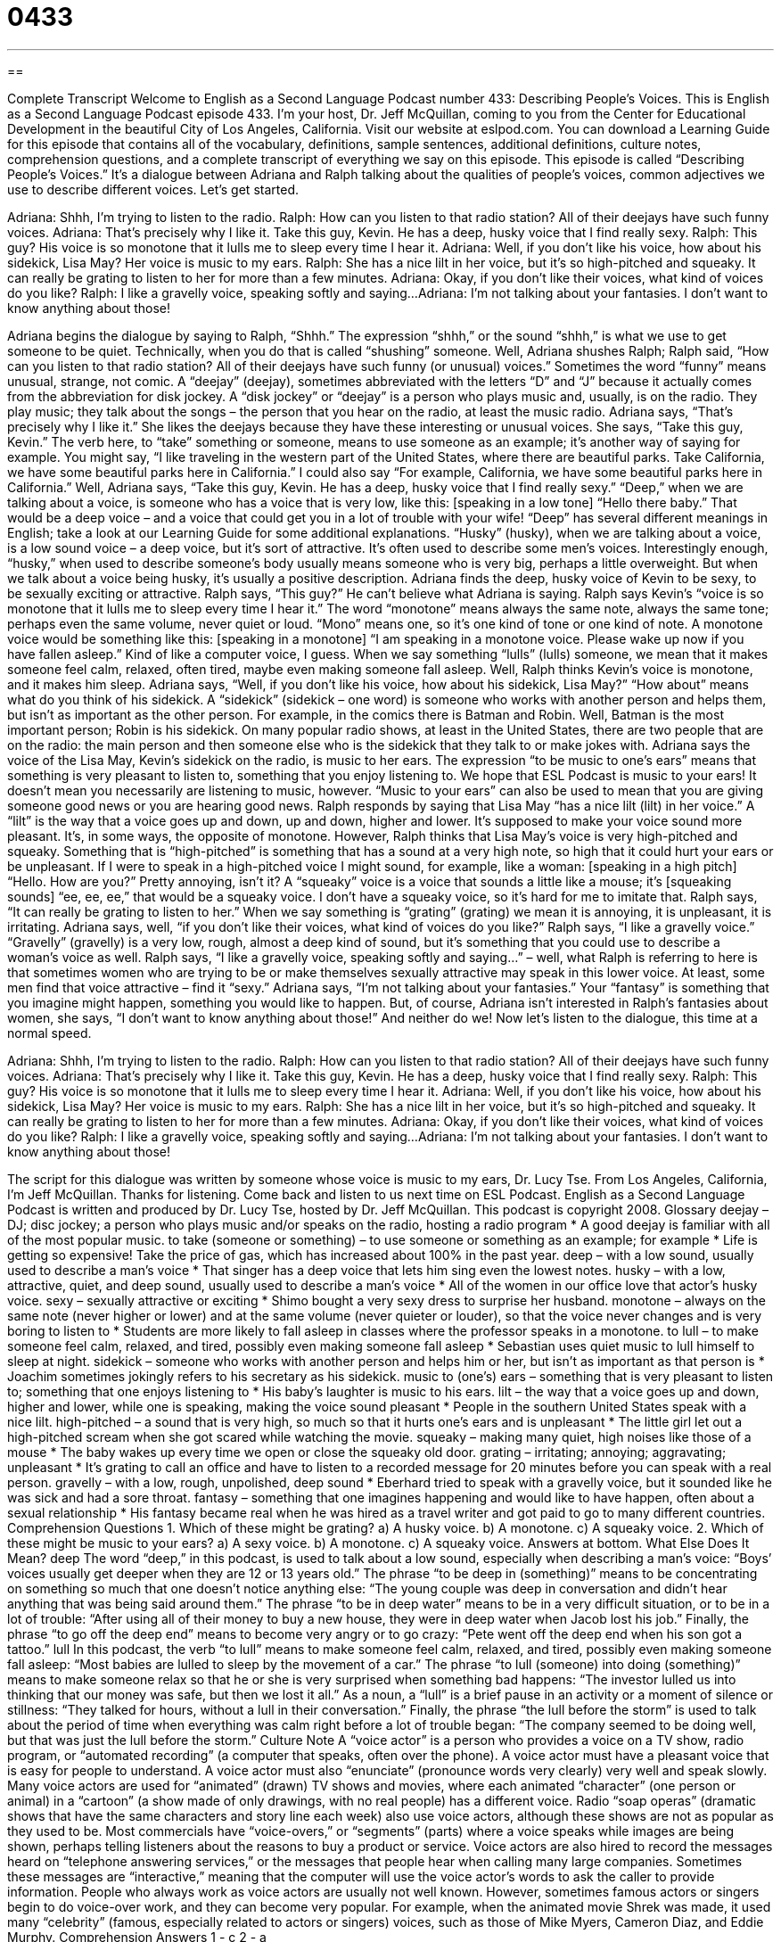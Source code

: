 = 0433
:toc: left
:toclevels: 3
:sectnums:
:stylesheet: ../../../myAdocCss.css

'''

== 

Complete Transcript
Welcome to English as a Second Language Podcast number 433: Describing People’s Voices.
This is English as a Second Language Podcast episode 433. I’m your host, Dr. Jeff McQuillan, coming to you from the Center for Educational Development in the beautiful City of Los Angeles, California.
Visit our website at eslpod.com. You can download a Learning Guide for this episode that contains all of the vocabulary, definitions, sample sentences, additional definitions, culture notes, comprehension questions, and a complete transcript of everything we say on this episode.
This episode is called “Describing People’s Voices.” It’s a dialogue between Adriana and Ralph talking about the qualities of people’s voices, common adjectives we use to describe different voices. Let’s get started.
[start of dialogue]
Adriana: Shhh, I’m trying to listen to the radio.
Ralph: How can you listen to that radio station? All of their deejays have such funny voices.
Adriana: That’s precisely why I like it. Take this guy, Kevin. He has a deep, husky voice that I find really sexy.
Ralph: This guy? His voice is so monotone that it lulls me to sleep every time I hear it.
Adriana: Well, if you don’t like his voice, how about his sidekick, Lisa May? Her voice is music to my ears.
Ralph: She has a nice lilt in her voice, but it’s so high-pitched and squeaky. It can really be grating to listen to her for more than a few minutes.
Adriana: Okay, if you don’t like their voices, what kind of voices do you like?
Ralph: I like a gravelly voice, speaking softly and saying...
Adriana: I’m not talking about your fantasies. I don’t want to know anything about those!
[end of dialogue]
Adriana begins the dialogue by saying to Ralph, “Shhh.” The expression “shhh,” or the sound “shhh,” is what we use to get someone to be quiet. Technically, when you do that is called “shushing” someone. Well, Adriana shushes Ralph; Ralph said, “How can you listen to that radio station? All of their deejays have such funny (or unusual) voices.” Sometimes the word “funny” means unusual, strange, not comic. A “deejay” (deejay), sometimes abbreviated with the letters “D” and “J” because it actually comes from the abbreviation for disk jockey. A “disk jockey” or “deejay” is a person who plays music and, usually, is on the radio. They play music; they talk about the songs – the person that you hear on the radio, at least the music radio.
Adriana says, “That’s precisely why I like it.” She likes the deejays because they have these interesting or unusual voices. She says, “Take this guy, Kevin.” The verb here, to “take” something or someone, means to use someone as an example; it’s another way of saying for example. You might say, “I like traveling in the western part of the United States, where there are beautiful parks. Take California, we have some beautiful parks here in California.” I could also say “For example, California, we have some beautiful parks here in California.”
Well, Adriana says, “Take this guy, Kevin. He has a deep, husky voice that I find really sexy.” “Deep,” when we are talking about a voice, is someone who has a voice that is very low, like this: [speaking in a low tone] “Hello there baby.” That would be a deep voice – and a voice that could get you in a lot of trouble with your wife! “Deep” has several different meanings in English; take a look at our Learning Guide for some additional explanations. “Husky” (husky), when we are talking about a voice, is a low sound voice – a deep voice, but it’s sort of attractive. It’s often used to describe some men’s voices. Interestingly enough, “husky,” when used to describe someone’s body usually means someone who is very big, perhaps a little overweight. But when we talk about a voice being husky, it’s usually a positive description.
Adriana finds the deep, husky voice of Kevin to be sexy, to be sexually exciting or attractive. Ralph says, “This guy?” He can’t believe what Adriana is saying. Ralph says Kevin’s “voice is so monotone that it lulls me to sleep every time I hear it.” The word “monotone” means always the same note, always the same tone; perhaps even the same volume, never quiet or loud. “Mono” means one, so it’s one kind of tone or one kind of note. A monotone voice would be something like this: [speaking in a monotone] “I am speaking in a monotone voice. Please wake up now if you have fallen asleep.” Kind of like a computer voice, I guess. When we say something “lulls” (lulls) someone, we mean that it makes someone feel calm, relaxed, often tired, maybe even making someone fall asleep.
Well, Ralph thinks Kevin’s voice is monotone, and it makes him sleep. Adriana says, “Well, if you don’t like his voice, how about his sidekick, Lisa May?” “How about” means what do you think of his sidekick. A “sidekick” (sidekick – one word) is someone who works with another person and helps them, but isn’t as important as the other person. For example, in the comics there is Batman and Robin. Well, Batman is the most important person; Robin is his sidekick. On many popular radio shows, at least in the United States, there are two people that are on the radio: the main person and then someone else who is the sidekick that they talk to or make jokes with.
Adriana says the voice of the Lisa May, Kevin’s sidekick on the radio, is music to her ears. The expression “to be music to one’s ears” means that something is very pleasant to listen to, something that you enjoy listening to. We hope that ESL Podcast is music to your ears! It doesn’t mean you necessarily are listening to music, however. “Music to your ears” can also be used to mean that you are giving someone good news or you are hearing good news.
Ralph responds by saying that Lisa May “has a nice lilt (lilt) in her voice.” A “lilt” is the way that a voice goes up and down, up and down, higher and lower. It’s supposed to make your voice sound more pleasant. It’s, in some ways, the opposite of monotone. However, Ralph thinks that Lisa May’s voice is very high-pitched and squeaky. Something that is “high-pitched” is something that has a sound at a very high note, so high that it could hurt your ears or be unpleasant. If I were to speak in a high-pitched voice I might sound, for example, like a woman: [speaking in a high pitch] “Hello. How are you?” Pretty annoying, isn’t it? A “squeaky” voice is a voice that sounds a little like a mouse; it’s [squeaking sounds] “ee, ee, ee,” that would be a squeaky voice. I don’t have a squeaky voice, so it’s hard for me to imitate that. Ralph says, “It can really be grating to listen to her.” When we say something is “grating” (grating) we mean it is annoying, it is unpleasant, it is irritating.
Adriana says, well, “if you don’t like their voices, what kind of voices do you like?” Ralph says, “I like a gravelly voice.” “Gravelly” (gravelly) is a very low, rough, almost a deep kind of sound, but it’s something that you could use to describe a woman’s voice as well. Ralph says, “I like a gravelly voice, speaking softly and saying...” – well, what Ralph is referring to here is that sometimes women who are trying to be or make themselves sexually attractive may speak in this lower voice. At least, some men find that voice attractive – find it “sexy.”
Adriana says, “I’m not talking about your fantasies.” Your “fantasy” is something that you imagine might happen, something you would like to happen. But, of course, Adriana isn’t interested in Ralph’s fantasies about women, she says, “I don’t want to know anything about those!” And neither do we!
Now let’s listen to the dialogue, this time at a normal speed.
[start of dialogue]
Adriana: Shhh, I’m trying to listen to the radio.
Ralph: How can you listen to that radio station? All of their deejays have such funny voices.
Adriana: That’s precisely why I like it. Take this guy, Kevin. He has a deep, husky voice that I find really sexy.
Ralph: This guy? His voice is so monotone that it lulls me to sleep every time I hear it.
Adriana: Well, if you don’t like his voice, how about his sidekick, Lisa May? Her voice is music to my ears.
Ralph: She has a nice lilt in her voice, but it’s so high-pitched and squeaky. It can really be grating to listen to her for more than a few minutes.
Adriana: Okay, if you don’t like their voices, what kind of voices do you like?
Ralph: I like a gravelly voice, speaking softly and saying...
Adriana: I’m not talking about your fantasies. I don’t want to know anything about those!
[end of dialogue]
The script for this dialogue was written by someone whose voice is music to my ears, Dr. Lucy Tse.
From Los Angeles, California, I’m Jeff McQuillan. Thanks for listening. Come back and listen to us next time on ESL Podcast.
English as a Second Language Podcast is written and produced by Dr. Lucy Tse, hosted by Dr. Jeff McQuillan. This podcast is copyright 2008.
Glossary
deejay – DJ; disc jockey; a person who plays music and/or speaks on the radio, hosting a radio program
* A good deejay is familiar with all of the most popular music.
to take (someone or something) – to use someone or something as an example; for example
* Life is getting so expensive! Take the price of gas, which has increased about 100% in the past year.
deep – with a low sound, usually used to describe a man’s voice
* That singer has a deep voice that lets him sing even the lowest notes.
husky – with a low, attractive, quiet, and deep sound, usually used to describe a man’s voice
* All of the women in our office love that actor’s husky voice.
sexy – sexually attractive or exciting
* Shimo bought a very sexy dress to surprise her husband.
monotone – always on the same note (never higher or lower) and at the same volume (never quieter or louder), so that the voice never changes and is very boring to listen to
* Students are more likely to fall asleep in classes where the professor speaks in a monotone.
to lull – to make someone feel calm, relaxed, and tired, possibly even making someone fall asleep
* Sebastian uses quiet music to lull himself to sleep at night.
sidekick – someone who works with another person and helps him or her, but isn’t as important as that person is
* Joachim sometimes jokingly refers to his secretary as his sidekick.
music to (one’s) ears – something that is very pleasant to listen to; something that one enjoys listening to
* His baby’s laughter is music to his ears.
lilt – the way that a voice goes up and down, higher and lower, while one is speaking, making the voice sound pleasant
* People in the southern United States speak with a nice lilt.
high-pitched – a sound that is very high, so much so that it hurts one’s ears and is unpleasant
* The little girl let out a high-pitched scream when she got scared while watching the movie.
squeaky – making many quiet, high noises like those of a mouse
* The baby wakes up every time we open or close the squeaky old door.
grating – irritating; annoying; aggravating; unpleasant
* It’s grating to call an office and have to listen to a recorded message for 20 minutes before you can speak with a real person.
gravelly – with a low, rough, unpolished, deep sound
* Eberhard tried to speak with a gravelly voice, but it sounded like he was sick and had a sore throat.
fantasy – something that one imagines happening and would like to have happen, often about a sexual relationship
* His fantasy became real when he was hired as a travel writer and got paid to go to many different countries.
Comprehension Questions
1. Which of these might be grating?
a) A husky voice.
b) A monotone.
c) A squeaky voice.
2. Which of these might be music to your ears?
a) A sexy voice.
b) A monotone.
c) A squeaky voice.
Answers at bottom.
What Else Does It Mean?
deep
The word “deep,” in this podcast, is used to talk about a low sound, especially when describing a man’s voice: “Boys’ voices usually get deeper when they are 12 or 13 years old.” The phrase “to be deep in (something)” means to be concentrating on something so much that one doesn’t notice anything else: “The young couple was deep in conversation and didn’t hear anything that was being said around them.” The phrase “to be in deep water” means to be in a very difficult situation, or to be in a lot of trouble: “After using all of their money to buy a new house, they were in deep water when Jacob lost his job.” Finally, the phrase “to go off the deep end” means to become very angry or to go crazy: “Pete went off the deep end when his son got a tattoo.”
lull
In this podcast, the verb “to lull” means to make someone feel calm, relaxed, and tired, possibly even making someone fall asleep: “Most babies are lulled to sleep by the movement of a car.” The phrase “to lull (someone) into doing (something)” means to make someone relax so that he or she is very surprised when something bad happens: “The investor lulled us into thinking that our money was safe, but then we lost it all.” As a noun, a “lull” is a brief pause in an activity or a moment of silence or stillness: “They talked for hours, without a lull in their conversation.” Finally, the phrase “the lull before the storm” is used to talk about the period of time when everything was calm right before a lot of trouble began: “The company seemed to be doing well, but that was just the lull before the storm.”
Culture Note
A “voice actor” is a person who provides a voice on a TV show, radio program, or “automated recording” (a computer that speaks, often over the phone). A voice actor must have a pleasant voice that is easy for people to understand. A voice actor must also “enunciate” (pronounce words very clearly) very well and speak slowly.
Many voice actors are used for “animated” (drawn) TV shows and movies, where each animated “character” (one person or animal) in a “cartoon” (a show made of only drawings, with no real people) has a different voice. Radio “soap operas” (dramatic shows that have the same characters and story line each week) also use voice actors, although these shows are not as popular as they used to be.
Most commercials have “voice-overs,” or “segments” (parts) where a voice speaks while images are being shown, perhaps telling listeners about the reasons to buy a product or service.
Voice actors are also hired to record the messages heard on “telephone answering services,” or the messages that people hear when calling many large companies. Sometimes these messages are “interactive,” meaning that the computer will use the voice actor’s words to ask the caller to provide information.
People who always work as voice actors are usually not well known. However, sometimes famous actors or singers begin to do voice-over work, and they can become very popular. For example, when the animated movie Shrek was made, it used many “celebrity” (famous, especially related to actors or singers) voices, such as those of Mike Myers, Cameron Diaz, and Eddie Murphy.
Comprehension Answers
1 - c
2 - a